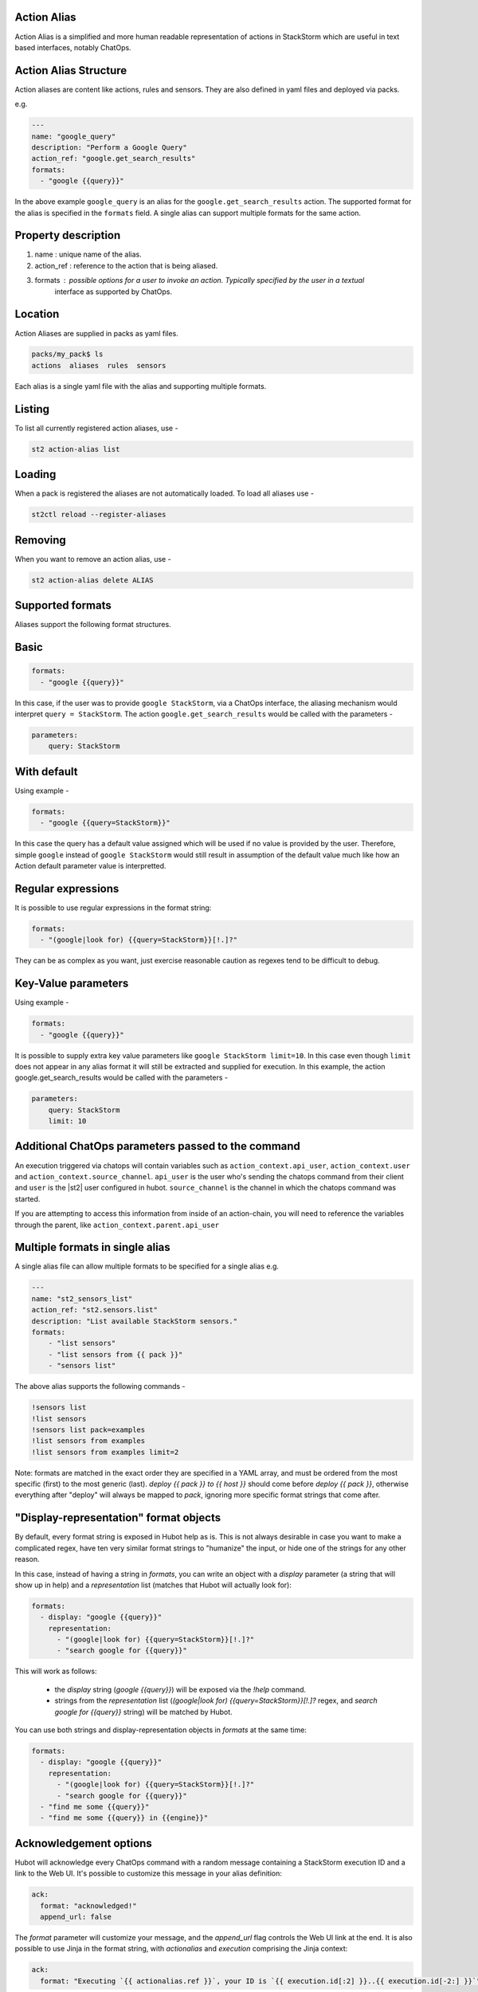 Action Alias
============

Action Alias is a simplified and more human readable representation
of actions in StackStorm which are useful in text based interfaces, notably ChatOps.
 
Action Alias Structure
======================

Action aliases are content like actions, rules and sensors. They are also defined in yaml
files and deployed via packs.

e.g.

.. code-block:: yaml

    ---
    name: "google_query"
    description: "Perform a Google Query"
    action_ref: "google.get_search_results"
    formats:
      - "google {{query}}"


In the above example ``google_query`` is an alias for the ``google.get_search_results`` action. The
supported format for the alias is specified in the ``formats`` field. A single alias can support
multiple formats for the same action.

Property description
====================

1. name : unique name of the alias.
2. action_ref : reference to the action that is being aliased.
3. formats : possible options for a user to invoke an action. Typically specified by the user in a textual
             interface as supported by ChatOps.

Location
========

Action Aliases are supplied in packs as yaml files.

.. code-block:: bash

    packs/my_pack$ ls
    actions  aliases  rules  sensors

Each alias is a single yaml file with the alias and supporting multiple formats.

Listing
=======

To list all currently registered action aliases, use -

.. code-block:: bash

   st2 action-alias list

Loading
=======

When a pack is registered the aliases are not automatically loaded. To load all aliases use -

.. code-block:: bash

   st2ctl reload --register-aliases

Removing
========

When you want to remove an action alias, use -

.. code-block:: bash

   st2 action-alias delete ALIAS



Supported formats
=================

Aliases support the following format structures.

Basic
=====

.. code-block:: yaml

    formats:
      - "google {{query}}"


In this case, if the user was to provide ``google StackStorm``, via a ChatOps interface, the aliasing mechanism
would interpret ``query = StackStorm``. The action ``google.get_search_results`` would be called with the
parameters -

.. code-block:: yaml

   parameters:
       query: StackStorm

With default
============

Using example -

.. code-block:: yaml

    formats:
      - "google {{query=StackStorm}}"

In this case the query has a default value assigned which will be used if no value is provided by the user.
Therefore,  simple ``google`` instead of ``google StackStorm`` would still result in assumption of the
default value much like how an Action default parameter value is interpretted.

Regular expressions
===================

It is possible to use regular expressions in the format string:

.. code-block:: yaml

    formats:
      - "(google|look for) {{query=StackStorm}}[!.]?"

They can be as complex as you want, just exercise reasonable caution as regexes tend to be difficult to debug.

Key-Value parameters
====================

Using example -

.. code-block:: yaml

    formats:
      - "google {{query}}"

It is possible to supply extra key value parameters like ``google StackStorm limit=10``. In this case even
though ``limit`` does not appear in any alias format it will still be extracted and supplied for execution.
In this example, the action google.get_search_results would be called with the parameters -

.. code-block:: yaml

   parameters:
       query: StackStorm
       limit: 10

Additional ChatOps parameters passed to the command
===================================================

An execution triggered via chatops will contain variables such as ``action_context.api_user``, ``action_context.user`` and ``action_context.source_channel``. ``api_user`` is the user who's sending the chatops command from their
client and ``user`` is the |st2| user configured in hubot. ``source_channel`` is the channel
in which the chatops command was started.

If you are attempting to access this information from inside of an action-chain, you will need to reference the variables through the parent, like ``action_context.parent.api_user``

Multiple formats in single alias
================================

A single alias file can allow multiple formats to be specified for a single alias e.g.

.. code-block:: yaml

    ---
    name: "st2_sensors_list"
    action_ref: "st2.sensors.list"
    description: "List available StackStorm sensors."
    formats:
        - "list sensors"
        - "list sensors from {{ pack }}"
        - "sensors list"

The above alias supports the following commands -

.. code-block:: bash

    !sensors list
    !list sensors
    !sensors list pack=examples
    !list sensors from examples
    !list sensors from examples limit=2


Note: formats are matched in the exact order they are specified in a YAML array, and must be ordered from the most specific (first) to the most generic (last). `deploy {{ pack }} to {{ host }}` should come before `deploy {{ pack }}`, otherwise everything after "deploy" will always be mapped to `pack`, ignoring more specific format strings that come after.

"Display-representation" format objects
=======================================

By default, every format string is exposed in Hubot help as is. This is not always desirable in case you want to make a complicated regex, have ten very similar format strings to "humanize" the input, or hide one of the strings for any other reason.

In this case, instead of having a string in `formats`, you can write an object with a `display` parameter (a string that will show up in help) and a `representation` list (matches that Hubot will actually look for):

.. code-block:: yaml

    formats:
      - display: "google {{query}}"
        representation:
          - "(google|look for) {{query=StackStorm}}[!.]?"
          - "search google for {{query}}"

This will work as follows:

  - the `display` string (`google {{query}}`) will be exposed via the `!help` command.
  - strings from the `representation` list (`(google|look for) {{query=StackStorm}}[!.]?` regex, and `search google for {{query}}` string) will be matched by Hubot.

You can use both strings and display-representation objects in `formats` at the same time:

.. code-block:: yaml

    formats:
      - display: "google {{query}}"
        representation:
          - "(google|look for) {{query=StackStorm}}[!.]?"
          - "search google for {{query}}"
      - "find me some {{query}}"
      - "find me some {{query}} in {{engine}}"

Acknowledgement options
=======================

Hubot will acknowledge every ChatOps command with a random message containing a StackStorm execution ID and a link to the Web UI. It's possible to customize this message in your alias definition:

.. code-block:: yaml

    ack:
      format: "acknowledged!"
      append_url: false

The `format` parameter will customize your message, and the `append_url` flag controls the Web UI link at the end. It is also possible to use Jinja in the format string, with `actionalias` and `execution` comprising the Jinja context:

.. code-block:: yaml

    ack:
      format: "Executing `{{ actionalias.ref }}`, your ID is `{{ execution.id[:2] }}..{{ execution.id[-2:] }}`"

The `enabled` parameter controls whether the message will be sent. It defaults to `true`, and setting it to `false` will disable the acknowledgement message altogether:

.. code-block:: yaml

    ack:
      enabled: false

Result options
==============

As with `ack`, you can configure `result` to disable result messages or set a custom format so that Hubot will output a nicely formatted list, filter strings, or switch the message text depending on execution status:

.. code-block:: yaml

    result:
      format: |
        {% if execution.result.result|length %}
        found something for you:
        {% for article in execution.result.result %}
        {{ loop.index }}. *{{ article.title }}*: {{ article.url }}
        {% endfor %}
        {% else %}
        couldn't find anything, sorry!
        {% endif %}

To disable the result message, you can use the `enabled` flag in the same way as in `ack`.

Plaintext messages (Slack and HipChat)
======================================

Result messages tend to be quite long, and Hubot will utilize extra formatting capabilities of some chat clients. Slack messages will be sent as attachments, and HipChat messages are formatted as code blocks. While this is a good fit in most cases, sometimes you want part of your message — or all of it — in plaintext. Use `{~}` as a delimiter to split a message into a plaintext/attachment pair:

.. code-block:: yaml

    result:
      format: "action completed! {~} {{ execution.result.result }}"

In this case "action completed!" will be output in plaintext, and the execution result will follow as an attachment.

`{~}` can also be put at the end of the string to output the whole message in plaintext.

ChatOps
=======

To see how to use aliases with your favorite Chat client and implement ChatOps in your infrastructure
go `here <https://github.com/StackStorm/st2/blob/master/instructables/chatops.md>`_.



